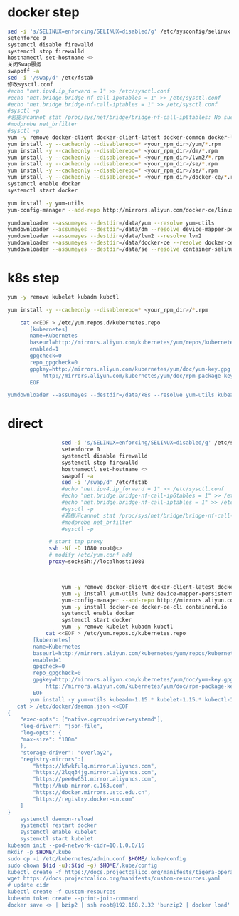 * docker step
  #+BEGIN_SRC bash
    sed -i 's/SELINUX=enforcing/SELINUX=disabled/g' /etc/sysconfig/selinux
    setenforce 0
    systemctl disable firewalld
    systemctl stop firewalld
    hostnamectl set-hostname <>
    关闭Swap服务
    swapoff -a
    sed -i '/swap/d' /etc/fstab
    修改sysctl.conf
    #echo "net.ipv4.ip_forward = 1" >> /etc/sysctl.conf
    #echo "net.bridge.bridge-nf-call-ip6tables = 1" >> /etc/sysctl.conf
    #echo "net.bridge.bridge-nf-call-iptables = 1" >> /etc/sysctl.conf
    #sysctl -p
    #若提示cannot stat /proc/sys/net/bridge/bridge-nf-call-ip6tables: No such file or directory
    #modprobe net_brfilter
    #sysctl -p
    yum -y remove docker-client docker-client-latest docker-common docker-latest docker-logrotate docker-latest-logrotate \ docker-selinux docker-engine-selinux docker-engine
    yum install -y --cacheonly --disablerepo=* <your_rpm_dir>/yum/*.rpm
    yum install -y --cacheonly --disablerepo=* <your_rpm_dir>/dm/*.rpm
    yum install -y --cacheonly --disablerepo=* <your_rpm_dir>/lvm2/*.rpm
    yum install -y --cacheonly --disablerepo=* <your_rpm_dir>/se/*.rpm
    yum install -y --cacheonly --disablerepo=* <your_rpm_dir>/se/*.rpm
    yum install -y --cacheonly --disablerepo=* <your_rpm_dir>/docker-ce/*.rpm
    systemctl enable docker
    systemctl start docker
  #+END_SRC

  #+BEGIN_SRC bash
    yum install -y yum-utils
    yum-config-manager --add-repo http://mirrors.aliyun.com/docker-ce/linux/centos/docker-ce.repo

    yumdownloader --assumeyes --destdir=/data/yum --resolve yum-utils
    yumdownloader --assumeyes --destdir=/data/dm --resolve device-mapper-persistent-data
    yumdownloader --assumeyes --destdir=/data/lvm2 --resolve lvm2
    yumdownloader --assumeyes --destdir=/data/docker-ce --resolve docker-ce
    yumdownloader --assumeyes --destdir=/data/se --resolve container-selinux
  #+END_SRC
* k8s step
  #+BEGIN_SRC bash
    yum -y remove kubelet kubadm kubctl
    
    yum install -y --cacheonly --disablerepo=* <your_rpm_dir>/*.rpm
  #+END_SRC
  
  #+BEGIN_SRC bash
            cat <<EOF > /etc/yum.repos.d/kubernetes.repo
               [kubernetes]
               name=Kubernetes
               baseurl=http://mirrors.aliyun.com/kubernetes/yum/repos/kubernetes-el7-x86_64
               enabled=1
               gpgcheck=0
               repo_gpgcheck=0
               gpgkey=http://mirrors.aliyun.com/kubernetes/yum/doc/yum-key.gpg
                   http://mirrors.aliyun.com/kubernetes/yum/doc/rpm-package-key.gpg
               EOF

        yumdownloader --assumeyes --destdir=/data/k8s --resolve yum-utils kubeadm-1.15.* kubelet-1.15.* kubectl-1.15.* ebtables

  #+END_SRC
  
  
* direct
 
  #+BEGIN_SRC bash
                     sed -i 's/SELINUX=enforcing/SELINUX=disabled/g' /etc/sysconfig/selinux
                     setenforce 0
                     systemctl disable firewalld
                     systemctl stop firewalld
                     hostnamectl set-hostname <>
                     swapoff -a
                     sed -i '/swap/d' /etc/fstab
                     #echo "net.ipv4.ip_forward = 1" >> /etc/sysctl.conf
                     #echo "net.bridge.bridge-nf-call-ip6tables = 1" >> /etc/sysctl.conf
                     #echo "net.bridge.bridge-nf-call-iptables = 1" >> /etc/sysctl.conf
                     #sysctl -p
                     #若提示cannot stat /proc/sys/net/bridge/bridge-nf-call-ip6tables: No such file or directory
                     #modprobe net_brfilter
                     #sysctl -p

                 # start tmp proxy
                 ssh -Nf -D 1080 root@<>
                 # modify /etc/yum.conf add
                 proxy=socks5h://localhost:1080



                     yum -y remove docker-client docker-client-latest docker-common docker-latest docker-logrotate docker-latest-logrotate \ docker-selinux docker-engine-selinux docker-engine
                     yum -y install yum-utils lvm2 device-mapper-persistent-data nfs-utils xfsprogs wget
                     yum-config-manager --add-repo http://mirrors.aliyun.com/docker-ce/linux/centos/docker-ce.repo
                     yum -y install docker-ce docker-ce-cli containerd.io
                     systemctl enable docker
                     systemctl start docker
                     yum -y remove kubelet kubadm kubctl
                cat <<EOF > /etc/yum.repos.d/kubernetes.repo
            [kubernetes]
            name=Kubernetes
            baseurl=http://mirrors.aliyun.com/kubernetes/yum/repos/kubernetes-el7-x86_64
            enabled=1
            gpgcheck=0
            repo_gpgcheck=0
            gpgkey=http://mirrors.aliyun.com/kubernetes/yum/doc/yum-key.gpg
                http://mirrors.aliyun.com/kubernetes/yum/doc/rpm-package-key.gpg
            EOF
           yum install -y yum-utils kubeadm-1.15.* kubelet-1.15.* kubectl-1.15.* ebtables
       cat > /etc/docker/daemon.json <<EOF
    {
        "exec-opts": ["native.cgroupdriver=systemd"],
        "log-driver": "json-file",
        "log-opts": {
        "max-size": "100m"
        },
        "storage-driver": "overlay2",
        "registry-mirrors":[
            "https://kfwkfulq.mirror.aliyuncs.com",
            "https://2lqq34jg.mirror.aliyuncs.com",
            "https://pee6w651.mirror.aliyuncs.com",
            "http://hub-mirror.c.163.com",
            "https://docker.mirrors.ustc.edu.cn",
            "https://registry.docker-cn.com"
        ]
    }
        systemctl daemon-reload
        systemctl restart docker
        systemctl enable kubelet
        systemctl start kubelet
    kubeadm init --pod-network-cidr=10.1.0.0/16
    mkdir -p $HOME/.kube
    sudo cp -i /etc/kubernetes/admin.conf $HOME/.kube/config
    sudo chown $(id -u):$(id -g) $HOME/.kube/config
    kubectl create -f https://docs.projectcalico.org/manifests/tigera-operator.yaml
    wget https://docs.projectcalico.org/manifests/custom-resources.yaml
    # update cidr
    kubectl create -f custom-resources
    kubeadm token create --print-join-command
    docker save <> | bzip2 | ssh root@192.168.2.32 'bunzip2 | docker load'
  #+END_SRC

